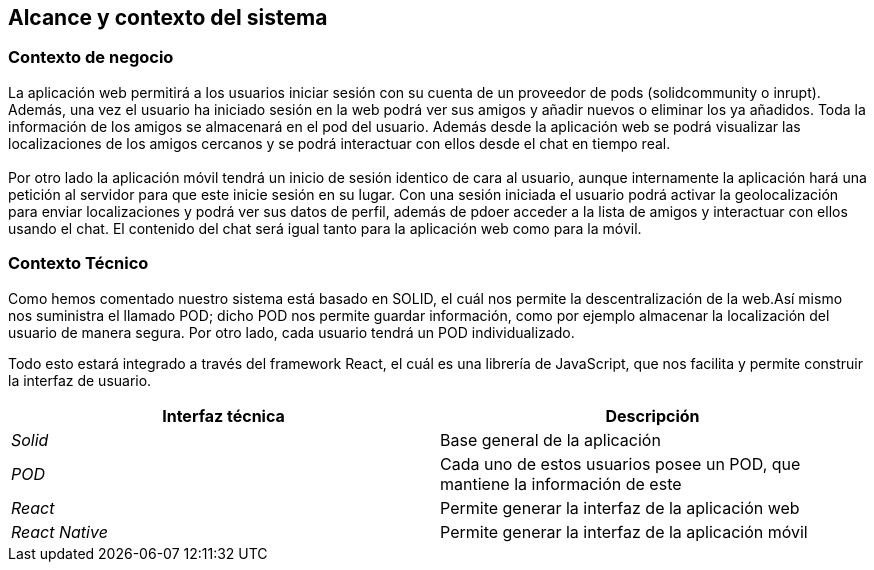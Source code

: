 [[section-system-scope-and-context]]
== Alcance y contexto del sistema

=== Contexto de negocio

La aplicación web permitirá a los usuarios iniciar sesión con su cuenta de un proveedor de pods (solidcommunity o inrupt). Además, una
vez el usuario ha iniciado sesión en la web podrá ver sus amigos y añadir nuevos o eliminar los ya añadidos. Toda la información de los 
amigos se almacenará en el pod del usuario. Además desde la aplicación web se podrá visualizar las localizaciones de los amigos cercanos y 
se podrá interactuar con ellos desde el chat en tiempo real.
 +
 + 
Por otro lado la aplicación móvil tendrá un inicio de sesión identico de cara al usuario, aunque internamente la aplicación hará una petición
al servidor para que este inicie sesión en su lugar. Con una sesión iniciada el usuario podrá activar la geolocalización para enviar localizaciones y 
podrá ver sus datos de perfil, además de pdoer acceder a la lista de amigos y interactuar con ellos usando el chat. El contenido del chat será igual tanto 
para la aplicación web como para la móvil.


=== Contexto Técnico

Como hemos comentado nuestro sistema está basado en SOLID, el cuál nos permite la descentralización de la web.Así mismo nos suministra el llamado POD;
dicho POD nos permite guardar información, como por ejemplo almacenar la localización del usuario de manera segura.
Por otro lado, cada usuario tendrá un POD individualizado.

Todo esto estará integrado a través del framework React, el cuál es una librería de JavaScript, que nos facilita y permite construir la interfaz de usuario.

[%header,cols="2*"]
|===
|Interfaz técnica|Descripción
| _Solid_ | Base general de la aplicación
| _POD_ | Cada uno de estos usuarios posee un POD, que mantiene la información de este
| _React_ | Permite generar la interfaz de la aplicación web
| _React Native_ | Permite generar la interfaz de la aplicación móvil
|===


